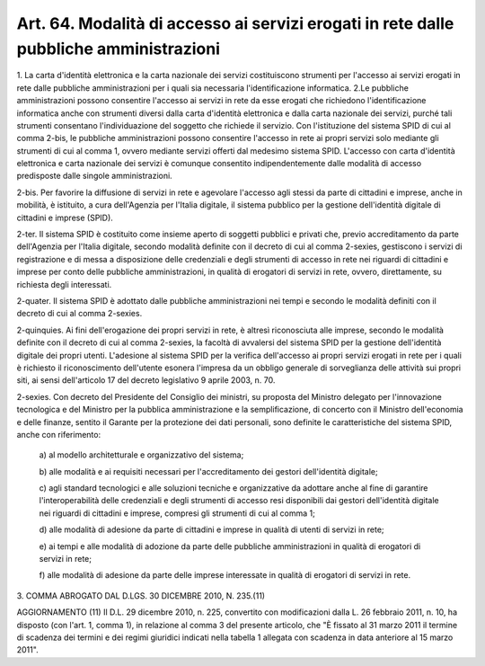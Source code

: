 .. _art64:

Art. 64. Modalità di accesso ai servizi erogati in rete dalle pubbliche amministrazioni
^^^^^^^^^^^^^^^^^^^^^^^^^^^^^^^^^^^^^^^^^^^^^^^^^^^^^^^^^^^^^^^^^^^^^^^^^^^^^^^^^^^^^^^



1\. La carta d'identità elettronica e la carta nazionale dei servizi costituiscono strumenti per l'accesso ai servizi erogati in rete dalle pubbliche amministrazioni per i quali sia necessaria l'identificazione informatica. 2.Le pubbliche amministrazioni possono consentire l'accesso ai servizi in rete da esse erogati che richiedono l'identificazione informatica anche con strumenti diversi dalla carta d'identità elettronica e dalla carta nazionale dei servizi, purché tali strumenti consentano l'individuazione del soggetto che richiede il servizio. Con l'istituzione del sistema SPID di cui al comma 2-bis, le pubbliche amministrazioni possono consentire l'accesso in rete ai propri servizi solo mediante gli strumenti di cui al comma 1, ovvero mediante servizi offerti dal medesimo sistema SPID. L'accesso con carta d'identità elettronica e carta nazionale dei servizi è comunque consentito indipendentemente dalle modalità di accesso predisposte dalle singole amministrazioni.

2-bis\. Per favorire la diffusione di servizi in rete e agevolare l'accesso agli stessi da parte di cittadini e imprese, anche in mobilità, è istituito, a cura dell'Agenzia per l'Italia digitale, il sistema pubblico per la gestione dell'identità digitale di cittadini e imprese (SPID).

2-ter\. Il sistema SPID è costituito come insieme aperto di soggetti pubblici e privati che, previo accreditamento da parte dell'Agenzia per l'Italia digitale, secondo modalità definite con il decreto di cui al comma 2-sexies, gestiscono i servizi di registrazione e di messa a disposizione delle credenziali e degli strumenti di accesso in rete nei riguardi di cittadini e imprese per conto delle pubbliche amministrazioni, in qualità di erogatori di servizi in rete, ovvero, direttamente, su richiesta degli interessati.

2-quater\. Il sistema SPID è adottato dalle pubbliche amministrazioni nei tempi e secondo le modalità definiti con il decreto di cui al comma 2-sexies.

2-quinquies\. Ai fini dell'erogazione dei propri servizi in rete, è altresì riconosciuta alle imprese, secondo le modalità definite con il decreto di cui al comma 2-sexies, la facoltà di avvalersi del sistema SPID per la gestione dell'identità digitale dei propri utenti. L'adesione al sistema SPID per la verifica dell'accesso ai propri servizi erogati in rete per i quali è richiesto il riconoscimento dell'utente esonera l'impresa da un obbligo generale di sorveglianza delle attività sui propri siti, ai sensi dell'articolo 17 del decreto legislativo 9 aprile 2003, n. 70.

2-sexies\. Con decreto del Presidente del Consiglio dei ministri, su proposta del Ministro delegato per l'innovazione tecnologica e del Ministro per la pubblica amministrazione e la semplificazione, di concerto con il Ministro dell'economia e delle finanze, sentito il Garante per la protezione dei dati personali, sono definite le caratteristiche del sistema SPID, anche con riferimento:

   a\) al modello architetturale e organizzativo del sistema;

   b\) alle modalità e ai requisiti necessari per l'accreditamento dei gestori dell'identità digitale;

   c\) agli standard tecnologici e alle soluzioni tecniche e organizzative da adottare anche al fine di garantire l'interoperabilità delle credenziali e degli strumenti di accesso resi disponibili dai gestori dell'identità digitale nei riguardi di cittadini e imprese, compresi gli strumenti di cui al comma 1;

   d\) alle modalità di adesione da parte di cittadini e imprese in qualità di utenti di servizi in rete;

   e\) ai tempi e alle modalità di adozione da parte delle pubbliche amministrazioni in qualità di erogatori di servizi in rete;

   f\) alle modalità di adesione da parte delle imprese interessate in qualità di erogatori di servizi in rete.

3\. COMMA ABROGATO DAL D.LGS. 30 DICEMBRE 2010, N. 235.(11)

AGGIORNAMENTO (11) Il D.L. 29 dicembre 2010, n. 225, convertito con modificazioni dalla L. 26 febbraio 2011, n. 10, ha disposto (con l'art. 1, comma 1), in relazione al comma 3 del presente articolo, che "È fissato al 31 marzo 2011 il termine di scadenza dei termini e dei regimi giuridici indicati nella tabella 1 allegata con scadenza in data anteriore al 15 marzo 2011".
